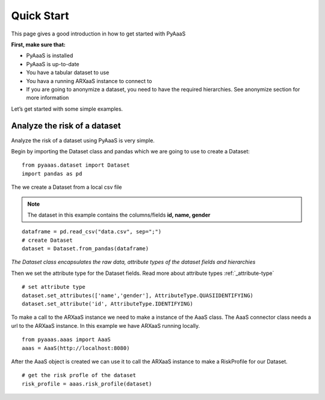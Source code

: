 
Quick Start
===========

This page gives a good introduction in how to get started with PyAaaS

**First, make sure that:**

- PyAaaS is installed
- PyAaaS is up-to-date
- You have a tabular dataset to use
- You hava a running ARXaaS instance to connect to
- If you are going to anonymize a dataset, you need to have the required hierarchies. See anonymize section for more information

Let’s get started with some simple examples.

Analyze the risk of a dataset
-----------------------------
Analyze the risk of a dataset using PyAaaS is very simple.

Begin by importing the Dataset class and pandas which we are going to use to create a Dataset: ::

    from pyaaas.dataset import Dataset
    import pandas as pd

The we create a Dataset from a local csv file

.. note:: The dataset in this example contains the columns/fields **id, name, gender**

::

    dataframe = pd.read_csv("data.csv", sep=";")
    # create Dataset
    dataset = Dataset.from_pandas(dataframe)

*The Dataset class encapsulates the raw data, attribute types of the dataset fields and hierarchies*

Then we set the attribute type for the Dataset fields. Read more about attribute types :ref:`_attribute-type` ::

    # set attribute type
    dataset.set_attributes(['name','gender'], AttributeType.QUASIIDENTIFYING)
    dataset.set_attribute('id', AttributeType.IDENTIFYING)


To make a call to the ARXaaS instance we need to make a instance of the AaaS class. The AaaS connector class needs a url to the ARXaaS instance. In this example we have ARXaaS running locally. ::

    from pyaaas.aaas import AaaS
    aaas = AaaS(http://localhost:8080)

After the AaaS object is created we can use it to call the ARXaaS instance to make a RiskProfile for our Dataset. ::

    # get the risk profle of the dataset
    risk_profile = aaas.risk_profile(dataset)



